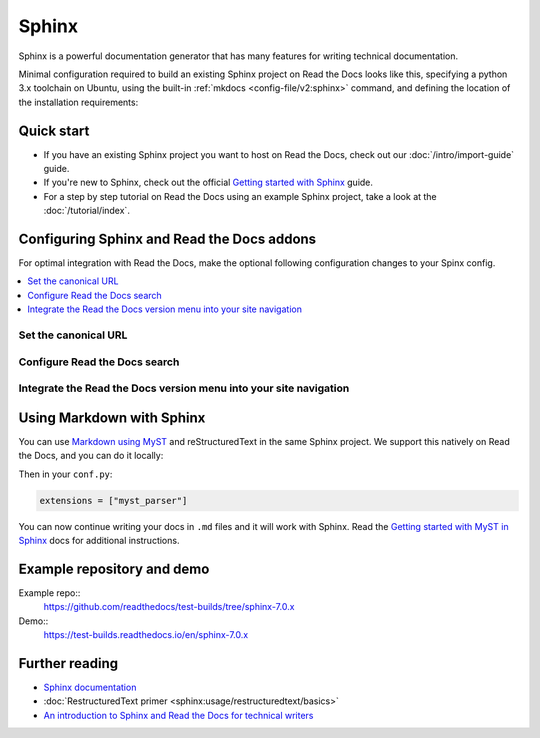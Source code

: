 Sphinx
======

.. meta::
   :description lang=en: Hosting Sphinx documentation on Read the Docs.

Sphinx is a powerful documentation generator that
has many features for writing technical documentation.

Minimal configuration required to build an existing Sphinx project on Read the Docs looks like this,
specifying a python 3.x toolchain on Ubuntu, using the built-in :ref:`mkdocs <config-file/v2:sphinx>` command,
and defining the location of the installation requirements:


.. code-block:: yaml
   :caption: .readthedocs.yaml

      version: 2

      build:
         os: ubuntu-24.04
         tools:
            python: "3"

      sphinx:
         configuration: docs/conf.py

      python:
         install:
            - requirements: requirements.txt

Quick start
-----------

- If you have an existing Sphinx project you want to host on Read the Docs, check out our :doc:`/intro/import-guide` guide.

- If you're new to Sphinx, check out the official `Getting started with Sphinx`_ guide.

- For a step by step tutorial on Read the Docs using an example Sphinx project, take a look at the :doc:`/tutorial/index`.

.. _Getting started with Sphinx: https://www.sphinx-doc.org/en/master/usage/quickstart.html


Configuring Sphinx and Read the Docs addons
--------------------------------------------------------

For optimal integration with Read the Docs, make the optional following configuration changes to your Spinx config.

.. contents::
   :depth: 1
   :local:
   :backlinks: none

Set the canonical URL
~~~~~~~~~~~~~~~~~~~~~

Configure Read the Docs search
~~~~~~~~~~~~~~~~~~~~~~~~~~~~~~

Integrate the Read the Docs version menu into your site navigation
~~~~~~~~~~~~~~~~~~~~~~~~~~~~~~~~~~~~~~~~~~~~~~~~~~~~~~~~~~~~~~~~~~

Using Markdown with Sphinx
--------------------------

You can use `Markdown using MyST`_ and reStructuredText in the same Sphinx project.
We support this natively on Read the Docs, and you can do it locally:

.. prompt:: bash $

    pip install myst-parser

Then in your ``conf.py``:

.. code-block:: python

   extensions = ["myst_parser"]

You can now continue writing your docs in ``.md`` files and it will work with Sphinx.
Read the `Getting started with MyST in Sphinx`_ docs for additional instructions.

.. _Getting started with MyST in Sphinx: https://myst-parser.readthedocs.io/en/latest/sphinx/intro.html
.. _Markdown using MyST: https://myst-parser.readthedocs.io/en/latest/using/intro.html

Example repository and demo
---------------------------

Example repo::
    https://github.com/readthedocs/test-builds/tree/sphinx-7.0.x

Demo::
    https://test-builds.readthedocs.io/en/sphinx-7.0.x

Further reading
---------------

* `Sphinx documentation`_
* :doc:`RestructuredText primer <sphinx:usage/restructuredtext/basics>`
* `An introduction to Sphinx and Read the Docs for technical writers`_

.. _Sphinx documentation: https://www.sphinx-doc.org/
.. _An introduction to Sphinx and Read the Docs for technical writers: https://www.ericholscher.com/blog/2016/jul/1/sphinx-and-rtd-for-writers/

